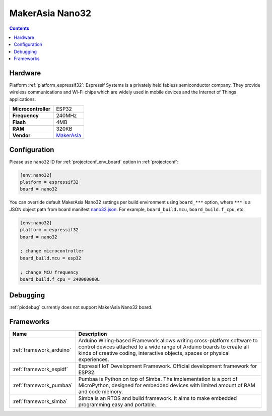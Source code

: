 ..  Copyright (c) 2014-present PlatformIO <contact@platformio.org>
    Licensed under the Apache License, Version 2.0 (the "License");
    you may not use this file except in compliance with the License.
    You may obtain a copy of the License at
       http://www.apache.org/licenses/LICENSE-2.0
    Unless required by applicable law or agreed to in writing, software
    distributed under the License is distributed on an "AS IS" BASIS,
    WITHOUT WARRANTIES OR CONDITIONS OF ANY KIND, either express or implied.
    See the License for the specific language governing permissions and
    limitations under the License.

.. _board_espressif32_nano32:

MakerAsia Nano32
================

.. contents::

Hardware
--------

Platform :ref:`platform_espressif32`: Espressif Systems is a privately held fabless semiconductor company. They provide wireless communications and Wi-Fi chips which are widely used in mobile devices and the Internet of Things applications.

.. list-table::

  * - **Microcontroller**
    - ESP32
  * - **Frequency**
    - 240MHz
  * - **Flash**
    - 4MB
  * - **RAM**
    - 320KB
  * - **Vendor**
    - `MakerAsia <http://iot-bits.com/nano32-esp32-development-board?utm_source=platformio&utm_medium=docs>`__


Configuration
-------------

Please use ``nano32`` ID for :ref:`projectconf_env_board` option in :ref:`projectconf`:

.. code-block:: ini

  [env:nano32]
  platform = espressif32
  board = nano32

You can override default MakerAsia Nano32 settings per build environment using
``board_***`` option, where ``***`` is a JSON object path from
board manifest `nano32.json <https://github.com/platformio/platform-espressif32/blob/master/boards/nano32.json>`_. For example,
``board_build.mcu``, ``board_build.f_cpu``, etc.

.. code-block:: ini

  [env:nano32]
  platform = espressif32
  board = nano32

  ; change microcontroller
  board_build.mcu = esp32

  ; change MCU frequency
  board_build.f_cpu = 240000000L

Debugging
---------
:ref:`piodebug` currently does not support MakerAsia Nano32 board.

Frameworks
----------
.. list-table::
    :header-rows:  1

    * - Name
      - Description

    * - :ref:`framework_arduino`
      - Arduino Wiring-based Framework allows writing cross-platform software to control devices attached to a wide range of Arduino boards to create all kinds of creative coding, interactive objects, spaces or physical experiences.

    * - :ref:`framework_espidf`
      - Espressif IoT Development Framework. Official development framework for ESP32.

    * - :ref:`framework_pumbaa`
      - Pumbaa is Python on top of Simba. The implementation is a port of MicroPython, designed for embedded devices with limited amount of RAM and code memory.

    * - :ref:`framework_simba`
      - Simba is an RTOS and build framework. It aims to make embedded programming easy and portable.